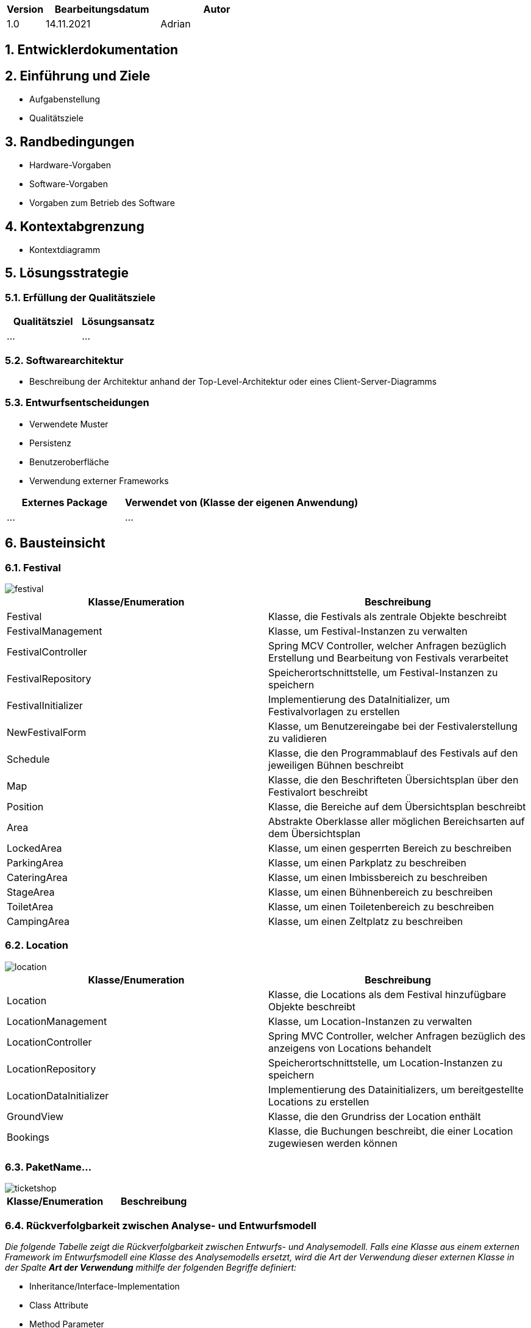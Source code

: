 [options="header"]
[cols="1, 3, 3"]
|===
|Version | Bearbeitungsdatum   | Autor 
|1.0	| 14.11.2021 | Adrian
|===

:numbered:

== Entwicklerdokumentation

== Einführung und Ziele
* Aufgabenstellung
* Qualitätsziele

== Randbedingungen
* Hardware-Vorgaben
* Software-Vorgaben
* Vorgaben zum Betrieb des Software

== Kontextabgrenzung
* Kontextdiagramm

== Lösungsstrategie
=== Erfüllung der Qualitätsziele
[options="header"]
|=== 
|Qualitätsziel |Lösungsansatz
|... |...
|===

=== Softwarearchitektur
* Beschreibung der Architektur anhand der Top-Level-Architektur oder eines Client-Server-Diagramms

=== Entwurfsentscheidungen
* Verwendete Muster
* Persistenz
* Benutzeroberfläche
* Verwendung externer Frameworks

[options="header", cols="1,2"]
|===
|Externes Package |Verwendet von (Klasse der eigenen Anwendung)
|... |... 
|===

== Bausteinsicht

=== Festival

image::models/design/developer_documentation/class_diagrams/festival.png[]

[options="header"]
|=== 
|Klasse/Enumeration |Beschreibung
|Festival|Klasse, die Festivals als zentrale Objekte beschreibt
|FestivalManagement|Klasse, um Festival-Instanzen zu verwalten
|FestivalController|Spring MCV Controller, welcher Anfragen bezüglich Erstellung und Bearbeitung von Festivals verarbeitet
|FestivalRepository|Speicherortschnittstelle, um Festival-Instanzen zu speichern
|FestivalInitializer|Implementierung des DataInitializer, um Festivalvorlagen zu erstellen
|NewFestivalForm|Klasse, um Benutzereingabe bei der Festivalerstellung zu validieren
|Schedule|Klasse, die den Programmablauf des Festivals auf den jeweiligen Bühnen beschreibt 
|Map|Klasse, die den Beschrifteten Übersichtsplan über den Festivalort beschreibt
|Position|Klasse, die Bereiche auf dem Übersichtsplan beschreibt
|Area|Abstrakte Oberklasse aller möglichen Bereichsarten auf dem Übersichtsplan
|LockedArea|Klasse, um einen gesperrten Bereich zu beschreiben
|ParkingArea|Klasse, um einen Parkplatz zu beschreiben
|CateringArea|Klasse, um einen Imbissbereich zu beschreiben
|StageArea|Klasse, um einen Bühnenbereich zu beschreiben
|ToiletArea|Klasse, um einen Toiletenbereich zu beschreiben
|CampingArea|Klasse, um einen Zeltplatz zu beschreiben

|===

=== Location

image::models/design/developer_documentation/class_diagrams/location.png[]

[options="header"]
|=== 
|Klasse/Enumeration |Beschreibung
|Location|Klasse, die Locations als dem Festival hinzufügbare Objekte beschreibt
|LocationManagement|Klasse, um Location-Instanzen zu verwalten
|LocationController|Spring MVC Controller, welcher Anfragen bezüglich des anzeigens von Locations behandelt
|LocationRepository|Speicherortschnittstelle, um Location-Instanzen zu speichern
|LocationDataInitializer|Implementierung des Datainitializers, um bereitgestellte Locations zu erstellen
|GroundView|Klasse, die den Grundriss der Location enthält
|Bookings|Klasse, die Buchungen beschreibt, die einer Location zugewiesen werden können
|===

=== PaketName...

image::models/design/developer_documentation/class_diagrams/ticketshop.png[]

[options="header"]
|=== 
|Klasse/Enumeration |Beschreibung
|===

=== Rückverfolgbarkeit zwischen Analyse- und Entwurfsmodell
_Die folgende Tabelle zeigt die Rückverfolgbarkeit zwischen Entwurfs- und Analysemodell. Falls eine Klasse aus einem externen Framework im Entwurfsmodell eine Klasse des Analysemodells ersetzt,
wird die Art der Verwendung dieser externen Klasse in der Spalte *Art der Verwendung* mithilfe der folgenden Begriffe definiert:_

* Inheritance/Interface-Implementation
* Class Attribute
* Method Parameter

[options="header"]
|===
|Klasse/Enumeration (Analysemodell) |Klasse/Enumeration (Entwurfsmodell) |Art der Verwendung
|...|...|...
|===

== Laufzeitsicht
* Darstellung der Komponenteninteraktion anhand eines Sequenzdiagramms, welches die relevantesten Interaktionen darstellt.

Planung:

image::models/design/developer_documentation/sequence_diagrams/planning.jpg[]

== Technische Schulden
* Auflistung der nicht erreichten Quality Gates und der zugehörigen SonarQube Issues zum Zeitpunkt der Abgabe

